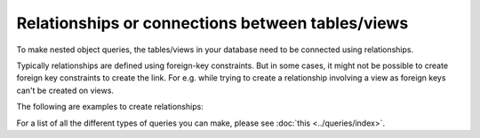 Relationships or connections between tables/views
=================================================
To make nested object queries, the tables/views in your database need to be connected using relationships.

Typically relationships are defined using foreign-key constraints. But in some cases, it might not be possible to
create foreign key constraints to create the link. For e.g. while trying to create a relationship involving a view
as foreign keys can't be created on views.

The following are examples to create relationships:

.. rst-class:: api_tabs
.. tabs::

  .. tab:: Using Foreign Keys

    In the previous section, we created two tables, ``author`` and ``article``. Let us now connect these tables to
    enable nested queries:

    **Add foreign-key constraint**

    In the console, navigate to the ``Modify`` tab of the ``article`` table. Edit the ``author_id`` column and configure
    it as a foreign-key for the ``id`` column in the ``author`` table.

    .. image:: ../../../img/graphql/manual/schema/add-foreign-key.png

    **Create 1:1 relationship**

    Each article has one author. This is an example of a 1:1 relationship a.k.a an ``object relationship``. The console
    infers this and recommends potential relationships in the ``Relationships`` tab. Let's add an ``object relationship``
    named ``author`` as shown here:

    .. image:: ../../../img/graphql/manual/schema/add-1-1-relationship.png

    Please note that the name of the relationship will also be used to reference the nested object. For e.g. we can now
    run a nested object query that is based on this ``object relationship`` i.e. fetch a list of articles and each
    article's author:

    .. graphiql::
      :query:
        query {
          article {
            id
            title
            author {
              id
              name
            }
          }
        }
      :response:
        {
          "data": {
            "article": [
              {
                "id": 1,
                "title": "sit amet",
                "author": {
                  "name": "Anjela",
                  "id": 4
                }
              },
              {
                "id": 2,
                "title": "a nibh",
                "author": {
                  "name": "Beltran",
                  "id": 2
                }
              },
              {
                "id": 3,
                "title": "amet justo morbi",
                "author": {
                  "name": "Anjela",
                  "id": 4
                }
              }
            ]
          }
        }

    **Create 1:many relationship**

    An author can write multiple articles. This is an example of a 1:many relationship a.ka. an ``array relationship``.
    You add an ``array relationship`` exactly how you add an ``object relationship`` in the console.

    .. image:: ../../../img/graphql/manual/schema/add-1-many-relationship.png

    We can now run a nested object query that is based on this ``array relationship`` i.e. fetch a list of authors and a
    nested list of each author's articles:

    .. graphiql::
      :query:
        query {
          author {
            id
            name
            articles {
              id
              title
            }
          }
        }
      :response:
        {
          "data": {
            "author": [
              {
                "id": 1,
                "name": "Justin",
                "articles": [
                  {
                    "id": 15,
                    "title": "vel dapibus at"
                  },
                  {
                    "id": 16,
                    "title": "sem duis aliquam"
                  }
                ]
              },
              {
                "id": 2,
                "name": "Beltran",
                "articles": [
                  {
                    "id": 2,
                    "title": "a nibh"
                  },
                  {
                    "id": 9,
                    "title": "sit amet"
                  }
                ]
              },
              {
                "id": 3,
                "name": "Sidney",
                "articles": [
                  {
                    "id": 6,
                    "title": "sapien ut"
                  },
                  {
                    "id": 11,
                    "title": "turpis eget"
                  },
                  {
                    "id": 14,
                    "title": "congue etiam justo"
                  }
                ]
              }
            ]
          }
        }

  .. tab:: Without Foreign Keys

      Let's say you have an ``author`` table and an ``author_avg_rating`` view with fields ``(id, avg)`` which has the
      average rating of articles for each author. To create an ``object relationship`` for ``author::id -> author_avg_rating::id``,
      navigate to the ``Relationships`` tab of the ``author`` table in the console:

      .. image:: ../../../img/graphql/manual/schema/manual-relationship-btn.png

      Click on *+ Add a manual relationship* button. This will open up a section as shown below:

      .. image:: ../../../img/graphql/manual/schema/manual-relationship-create.png

      For our case:

      - Relationship Type will be: ``Object Relationship``
      - Relationship Name can be: ``avg_rating``
      - Configuration: ``id :: author_avg_rating -> id``

      Now click on the *Add* button to create the relationship.

      We can now run a nested object query that is based on this ``object relationship``
      i.e. fetch a list of authors with the average rating of their articles:

      .. graphiql::
        :query:
          query {
            author {
              id
              name
              avg_rating {
                avg
              }
            }
          }
        :response:
          {
            "data": {
              "author": [
                {
                  "id": 1,
                  "name": "Justin",
                  "avg_rating": {
                    "avg": 2.5
                  }
                },
                {
                  "id": 2,
                  "name": "Beltran",
                  "avg_rating": {
                    "avg": 3
                  }
                },
                {
                  "id": 3,
                  "name": "Sidney",
                  "avg_rating": {
                    "avg": 2.6666666666666665
                  }
                }
              ]
            }
          }


For a list of all the different types of queries you can make, please see :doc:`this <../queries/index>`.